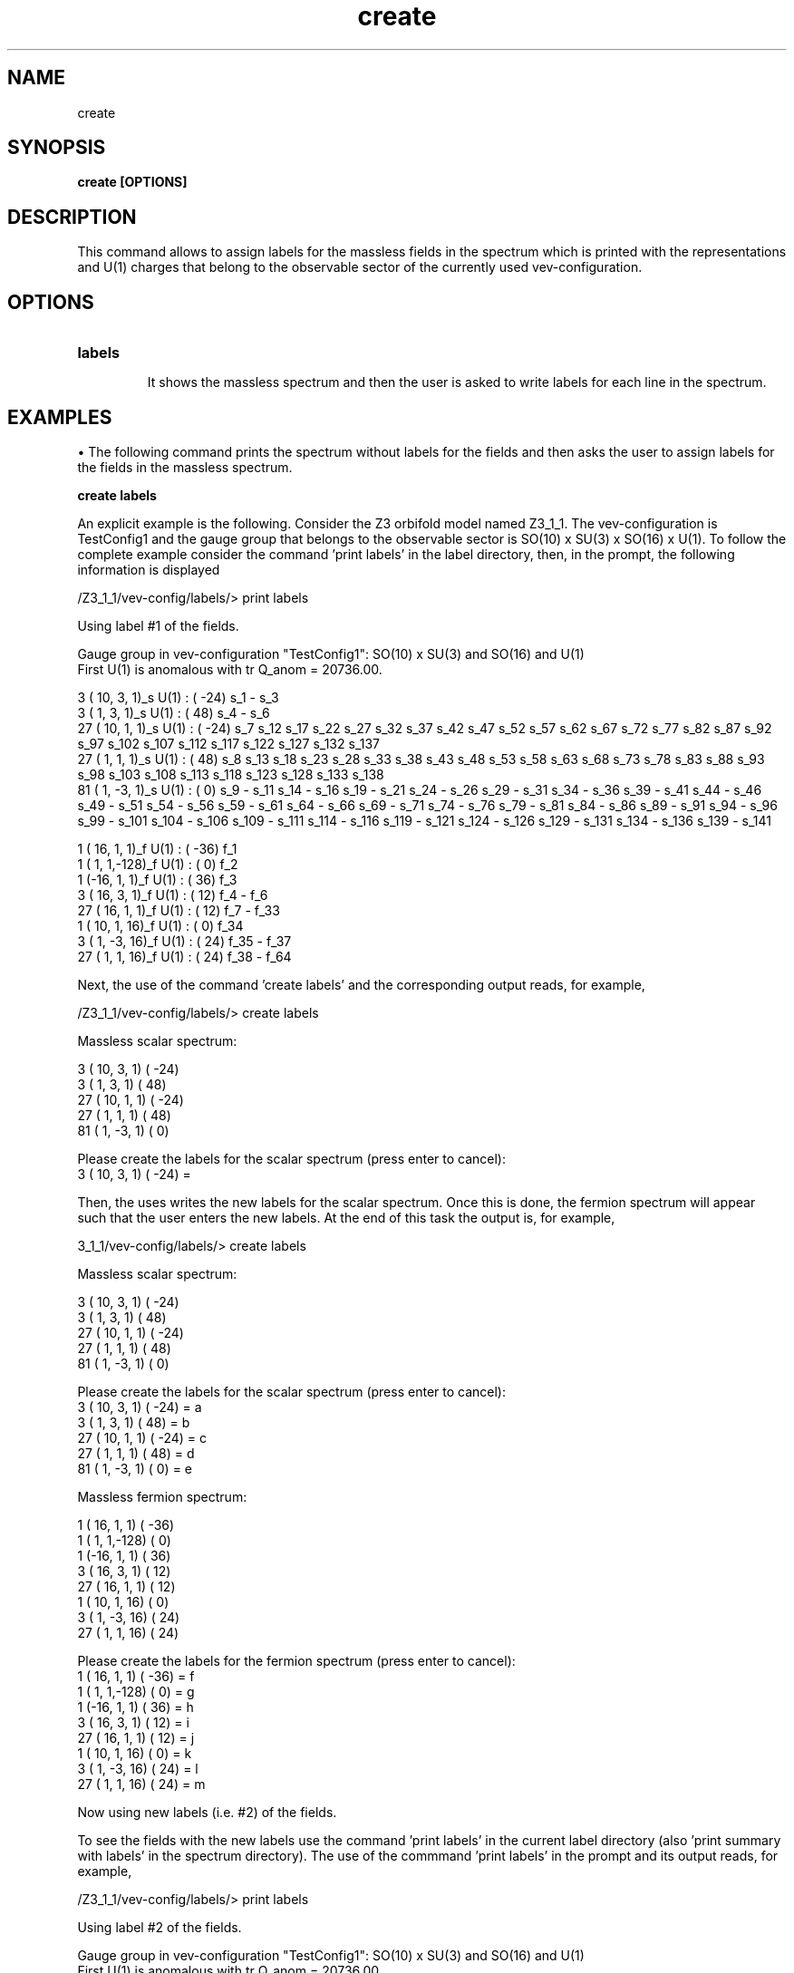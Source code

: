 .TH "create" 1 "February 1, 2024" "Escalante-Notario, Perez-Martinez, Ramos-Sanchez and Vaudrevange"


.SH NAME
create

.SH SYNOPSIS
.B create [OPTIONS]

.SH DESCRIPTION
This command allows to assign labels for the massless fields in the spectrum which is printed with the representations and U(1) charges that belong to the observable sector of the currently used vev-configuration.

.SH OPTIONS
.TP
.B labels

It shows the massless spectrum and then the user is asked to write labels for each line in the spectrum.

.SH EXAMPLES
\(bu The following command prints the spectrum without labels for the fields and then asks the user to assign labels for the fields in the massless spectrum.

.B create labels

An explicit example is the following. Consider the Z3 orbifold model named Z3_1_1. The vev-configuration is TestConfig1 and the gauge group that belongs to the observable sector is SO(10) x SU(3) x SO(16) x U(1). To follow the complete example consider the command 'print labels' in the label directory, then, in the prompt, the following information is displayed

  /Z3_1_1/vev-config/labels/> print labels

    Using label #1 of the fields.

    Gauge group in vev-configuration "TestConfig1": SO(10) x SU(3) and SO(16) and U(1)
    First U(1) is anomalous with tr Q_anom = 20736.00.

      3 ( 10,  3,  1)_s  U(1) : (  -24)  s_1 - s_3
      3 (  1,  3,  1)_s  U(1) : (   48)  s_4 - s_6
     27 ( 10,  1,  1)_s  U(1) : (  -24)  s_7 s_12 s_17 s_22 s_27 s_32 s_37 s_42 s_47 s_52 s_57 s_62 s_67 s_72 s_77 s_82 s_87 s_92 s_97 s_102 s_107   s_112 s_117 s_122 s_127 s_132 s_137
     27 (  1,  1,  1)_s  U(1) : (   48)  s_8 s_13 s_18 s_23 s_28 s_33 s_38 s_43 s_48 s_53 s_58 s_63 s_68 s_73 s_78 s_83 s_88 s_93 s_98 s_103 s_108   s_113 s_118 s_123 s_128 s_133 s_138
     81 (  1, -3,  1)_s  U(1) : (    0)  s_9 - s_11 s_14 - s_16 s_19 - s_21 s_24 - s_26 s_29 - s_31 s_34 - s_36 s_39 - s_41 s_44 - s_46 s_49 - s_51   s_54 - s_56 s_59 - s_61 s_64 - s_66 s_69 - s_71 s_74 - s_76 s_79 - s_81 s_84 - s_86 s_89 - s_91 s_94 - s_96 s_99 - s_101 s_104 - s_106 s_109 - s_111   s_114 - s_116 s_119 - s_121 s_124 - s_126 s_129 - s_131 s_134 - s_136 s_139 - s_141

      1 ( 16,  1,  1)_f  U(1) : (  -36)  f_1
      1 (  1,  1,-128)_f  U(1) : (    0)  f_2
      1 (-16,  1,  1)_f  U(1) : (   36)  f_3
      3 ( 16,  3,  1)_f  U(1) : (   12)  f_4 - f_6
     27 ( 16,  1,  1)_f  U(1) : (   12)  f_7 - f_33
      1 ( 10,  1, 16)_f  U(1) : (    0)  f_34
      3 (  1, -3, 16)_f  U(1) : (   24)  f_35 - f_37
     27 (  1,  1, 16)_f  U(1) : (   24)  f_38 - f_64

Next, the use of the command 'create labels' and the corresponding output reads, for example,

  /Z3_1_1/vev-config/labels/> create labels

    Massless scalar spectrum:

    3 ( 10,  3,  1)  (  -24)
    3 (  1,  3,  1)  (   48)
   27 ( 10,  1,  1)  (  -24)
   27 (  1,  1,  1)  (   48)
   81 (  1, -3,  1)  (    0)

    Please create the labels for the scalar spectrum (press enter to cancel):
    3 ( 10,  3,  1)  (  -24) =


Then, the uses writes the new labels for the scalar spectrum. Once this is done, the fermion spectrum will appear such that the user enters the
new labels. At the end of this task the output is, for example,

  3_1_1/vev-config/labels/> create labels

    Massless scalar spectrum:

    3 ( 10,  3,  1)  (  -24)
    3 (  1,  3,  1)  (   48)
   27 ( 10,  1,  1)  (  -24)
   27 (  1,  1,  1)  (   48)
   81 (  1, -3,  1)  (    0)

    Please create the labels for the scalar spectrum (press enter to cancel):
    3 ( 10,  3,  1)  (  -24) = a
    3 (  1,  3,  1)  (   48) = b
   27 ( 10,  1,  1)  (  -24) = c
   27 (  1,  1,  1)  (   48) = d
   81 (  1, -3,  1)  (    0) = e

    Massless fermion spectrum:

    1 ( 16,  1,  1)  (  -36)
    1 (  1,  1,-128)  (    0)
    1 (-16,  1,  1)  (   36)
    3 ( 16,  3,  1)  (   12)
   27 ( 16,  1,  1)  (   12)
    1 ( 10,  1, 16)  (    0)
    3 (  1, -3, 16)  (   24)
   27 (  1,  1, 16)  (   24)

    Please create the labels for the fermion spectrum (press enter to cancel):
    1 ( 16,  1,  1)  (  -36) = f
    1 (  1,  1,-128)  (    0) = g
    1 (-16,  1,  1)  (   36) = h
    3 ( 16,  3,  1)  (   12) = i
   27 ( 16,  1,  1)  (   12) = j
    1 ( 10,  1, 16)  (    0) = k
    3 (  1, -3, 16)  (   24) = l
   27 (  1,  1, 16)  (   24) = m

    Now using new labels (i.e. #2) of the fields.


To see the fields with the new labels use the command 'print labels' in the current label directory (also 'print summary with labels' in the spectrum directory). The use of the commmand 'print labels' in the prompt and its output reads, for example,

  /Z3_1_1/vev-config/labels/> print labels

    Using label #2 of the fields.

    Gauge group in vev-configuration "TestConfig1": SO(10) x SU(3) and SO(16) and U(1)
    First U(1) is anomalous with tr Q_anom = 20736.00.

      3 ( 10,  3,  1)_s  U(1) : (  -24)  a_1 - a_3
      3 (  1,  3,  1)_s  U(1) : (   48)  b_1 - b_3
     27 ( 10,  1,  1)_s  U(1) : (  -24)  c_1 - c_27
     27 (  1,  1,  1)_s  U(1) : (   48)  d_1 - d_27
     81 (  1, -3,  1)_s  U(1) : (    0)  e_1 - e_81

      1 ( 16,  1,  1)_f  U(1) : (  -36)  f_1
      1 (  1,  1,-128)_f  U(1) : (    0)  g_1
      1 (-16,  1,  1)_f  U(1) : (   36)  h_1
      3 ( 16,  3,  1)_f  U(1) : (   12)  i_1 - i_3
     27 ( 16,  1,  1)_f  U(1) : (   12)  j_1 - j_27
      1 ( 10,  1, 16)_f  U(1) : (    0)  k_1
      3 (  1, -3, 16)_f  U(1) : (   24)  l_1 - l_3
     27 (  1,  1, 16)_f  U(1) : (   24)  m_1 - m_27


To see the current vev-configuration and the number of label currently used from a total number of created labels use the command 'print configs' in the vev-config directory. For example,

  /Z3_1_1/vev-config/> print configs

    list of vev-configurations:
       label             | field label # |
      --------------------------------------
       "StandardConfig1" |        1 /  1 |
    -> "TestConfig1"     |        2 /  2 |


The arrow indicates that TestConfig1 is the currently used vev-configuration and the fraction 2 / 2 = i / n indicates that the currently used labels correspond to i = 2 of a total of n = 2 labels. The first labels, those with i = 1, are the standard labels assigned by the orbifolder for orbifold models in TesConfig1 or StandardConfig1. This was shown in the first output of this example, that is, where scalar fields have the labels s1, s2, ... and fermion fields the labels f_1, f_2, ... Recall that the vev-configuration StandardConfig1 cannot be changed.

\(bu Other examples for the command 'create labels' follow a similar treatment as the example shown above.


.SH AUTHOR
E. Escalante-Notario, R. Perez-Martinez, S. Ramos-Sanchez and P.K.S. Vaudrevange

.SH SEE ALSO
Related here article, additional documentation.

.SH REPORTING BUGS
Reporting bugs and problems, in this link https://github.com/enriqueescalante/Orbifolder_N-0/issues/new

.SH VERSION
1.0
